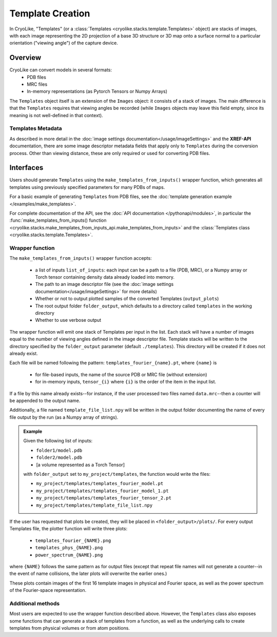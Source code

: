 Template Creation
##############################

In CryoLike, "Templates" (or a
:class:`Templates <cryolike.stacks.template.Templates>`
object) are stacks of
images, with each image representing the 2D projection of a
base 3D structure or 3D map onto a surface normal to a
particular orientation ("viewing angle") of the
capture device.

Overview
==========

CryoLike can convert models in several formats:
 - PDB files
 - MRC files
 - In-memory representations (as Pytorch Tensors or Numpy Arrays)

The ``Templates`` object itself is an extension of the
``Images`` object: it consists
of a stack of images. The main difference is that
the ``Templates`` requires that
viewing angles be recorded (while ``Images`` objects may leave
this field empty, since its meaning is not well-defined in that
context).


Templates Metadata
------------------

As described in more detail in the
:doc:`image settings documentation</usage/imageSettings>`
and the **XREF-API** documentation, there are some image descriptor
metadata fields that apply only to ``Templates`` during the
conversion process. Other than viewing distance,
these are only required or used for converting PDB files.


Interfaces
============

Users should generate ``Templates`` using the
``make_templates_from_inputs()`` wrapper function,
which generates all templates using previously
specified parameters for many PDBs of maps.

For a basic example of generating ``Templates`` from PDB files, see the
:doc:`template generation example </examples/make_templates>`.

For complete documentation of the API, see the
:doc:`API documentation </pythonapi/modules>`, in particular the
:func:`make_templates_from_inputs() function
<cryolike.stacks.make_templates_from_inputs_api.make_templates_from_inputs>`
and the :class:`Templates class <cryolike.stacks.template.Templates>`.


Wrapper function
----------------

The ``make_templates_from_inputs()`` wrapper function accepts:

 - a list of inputs ``list_of_inputs``: each input can be a path
   to a file (PDB, MRC), or a Numpy array or Torch tensor containing
   density data already loaded into memory.
 - The path to an image descriptor file (see the
   :doc:`image settings documentation</usage/imageSettings>`
   for more details)
 - Whether or not to output plotted samples of the converted
   Templates (``output_plots``)
 - The root output folder ``folder_output``, which defaults to a
   directory called ``templates`` in the working directory
 - Whether to use verbose output

The wrapper function will emit one stack of Templates per input in
the list. Each stack will have a number of images equal to the number
of viewing angles defined in the image descriptor file. Template
stacks will be written to the directory specified by the ``folder_output``
parameter (default ``./templates``). This directory will be created
if it does not already exist.

Each file will be named following the pattern:
``templates_fourier_{name}.pt``, where ``{name}`` is

 - for file-based inputs, the name of the source PDB or MRC
   file (without extension)
 - for in-memory inputs, ``tensor_{i}`` where ``{i}`` is the order
   of the item in the input list.

If a file by this name already exists--for instance, if the user processed
two files named ``data.mrc``--then a counter will be appended to the
output name.

Additionally, a file named ``template_file_list.npy`` will be written
in the output folder documenting the name of every file output by the
run (as a Numpy array of strings).

.. admonition:: Example

    Given the following list of inputs:

    - ``folder1/model.pdb``
    - ``folder2/model.pdb``
    - [a volume represented as a Torch Tensor]

    with ``folder_output`` set to ``my_project/templates``, the function would write the files:

    - ``my_project/templates/templates_fourier_model.pt``
    - ``my_project/templates/templates_fourier_model_1.pt``
    - ``my_project/templates/templates_fourier_tensor_2.pt``
    - ``my_project/templates/template_file_list.npy``

If the user has requested that plots be created, they will be placed
in ``<folder_output>/plots/``.
For every output Templates file, the plotter function will write three plots:

 - ``templates_fourier_{NAME}.png``
 - ``templates_phys_{NAME}.png``
 - ``power_spectrum_{NAME}.png``

where ``{NAME}`` follows the same pattern as for output files (except that
repeat file names will not generate a counter--in the event of name collisions,
the later plots will overwrite the earlier ones.)

These plots contain images of the
first 16 template images in physical and Fourier space, as well as the power
spectrum of the
Fourier-space representation.


Additional methods
------------------

Most users are expected to use the wrapper function described above.
However, the ``Templates`` class also exposes some functions that
can generate a stack of templates from a function, as well as the
underlying calls to create templates from physical volumes
or from atom positions.
